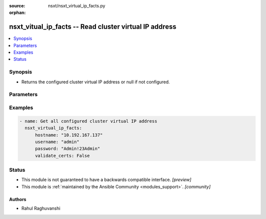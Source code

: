 :source: nsxt/nsxt_virtual_ip_facts.py

:orphan:

.. _nsxt_vitual_ip_facts_module:


nsxt_vitual_ip_facts -- Read cluster virtual IP address
+++++++++++++++++++++++++++++++++++++++++++++++++++++++

.. versionadded:: 2.7

.. contents::
   :local:
   :depth: 1


Synopsis
--------
- Returns the configured cluster virtual IP address or null if not configured.




Parameters
----------

.. raw:: html

    <table  border=0 cellpadding=0 class="documentation-table">
        <tr>
            <th colspan="1">Parameter</th>
            <th>Choices/<font color="blue">Defaults</font></th>
                        <th width="100%">Comments</th>
        </tr>
                    <tr>
                                                                <td colspan="1">
                    <div class="ansibleOptionAnchor" id="parameter-hostname"></div>
                    <b>hostname</b>
                    <a class="ansibleOptionLink" href="#parameter-hostname" title="Permalink to this option"></a>
                    <div style="font-size: small">
                        <span style="color: purple">string</span>
                                                 / <span style="color: red">required</span>                    </div>
                                    </td>
                                <td>
                                                                                                                                                            </td>
                                                                <td>
                                            <div>Deployed NSX manager hostname.</div>
                                                        </td>
            </tr>
                                <tr>
                                                                <td colspan="1">
                    <div class="ansibleOptionAnchor" id="parameter-password"></div>
                    <b>password</b>
                    <a class="ansibleOptionLink" href="#parameter-password" title="Permalink to this option"></a>
                    <div style="font-size: small">
                        <span style="color: purple">string</span>
                                                 / <span style="color: red">required</span>                    </div>
                                    </td>
                                <td>
                                                                                                                                                            </td>
                                                                <td>
                                            <div>The password to authenticate with the NSX manager.</div>
                                                        </td>
            </tr>
                                <tr>
                                                                <td colspan="1">
                    <div class="ansibleOptionAnchor" id="parameter-username"></div>
                    <b>username</b>
                    <a class="ansibleOptionLink" href="#parameter-username" title="Permalink to this option"></a>
                    <div style="font-size: small">
                        <span style="color: purple">string</span>
                                                 / <span style="color: red">required</span>                    </div>
                                    </td>
                                <td>
                                                                                                                                                            </td>
                                                                <td>
                                            <div>The username to authenticate with the NSX manager.</div>
                                                        </td>
            </tr>
                        </table>
    <br/>




Examples
--------

.. code-block:: yaml+jinja

    
    - name: Get all configured cluster virtual IP address
      nsxt_virtual_ip_facts:
          hostname: "10.192.167.137"
          username: "admin"
          password: "Admin!23Admin"
          validate_certs: False





Status
------




- This module is not guaranteed to have a backwards compatible interface. *[preview]*


- This module is :ref:`maintained by the Ansible Community <modules_support>`. *[community]*





Authors
~~~~~~~

- Rahul Raghuvanshi


